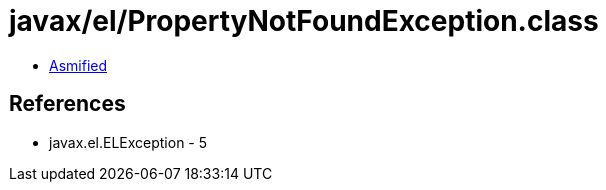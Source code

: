 = javax/el/PropertyNotFoundException.class

 - link:PropertyNotFoundException-asmified.java[Asmified]

== References

 - javax.el.ELException - 5
